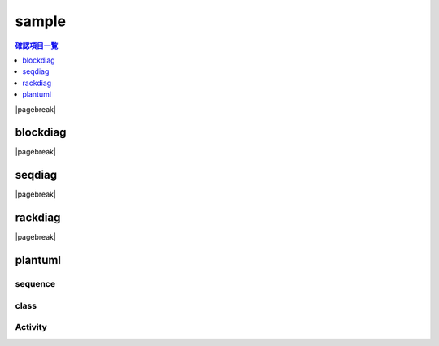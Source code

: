 sample
######

.. contents:: 確認項目一覧
   :local:
   :depth: 1

|pagebreak|

.. _test_blockdiag:

blockdiag
=========

.. blockdiag::

    blockdiag {
        orientation = portrait

        apple [label = "リンゴです"];
        cooler [shape = flowchart.condition, label = "クーラーをつける"];
        summer [label = "夏は好きなんです"];

        apple -> cooler -> summer;
    }



|pagebreak|

.. _test_seqdiag:

seqdiag
=======

.. seqdiag::

    seqdiag {
        a [label = "アッテンボロー"];
        j [label = "ユリアン"];

        a => j [label = "それがどうした"];
    }

|pagebreak|

.. _test_rackdiag:

rackdiag
========

.. rackdiag::

    rackdiag {
        3U;

        3: バツイチ
        2: 子持ち
        1: 探偵
        1: 考古学者
        1: SAS
    }

|pagebreak|

.. _test_plantuml:

plantuml
========

sequence
--------

.. uml::

    skinparam monochrome true
    hide footbox

    loop endless
        8月17日 -> 8月31日 : 夏休み
    end

class
-----

.. uml::

    class ν {
        # サイコフレーム
        + ビームサーベル()
        + ビームライフル()
        + フィンファンネル()
    }

Activity
--------

.. uml::

    (*) -> "感染"

    if "義体化率が高い" then
        -->[yes]if "義体化以前に\n童貞" then
            -->[yes] "発症"
            "発症" --> (*)
        else
            -->[no] (*)
        endif
    else
        -->[no] (*)
    endif
